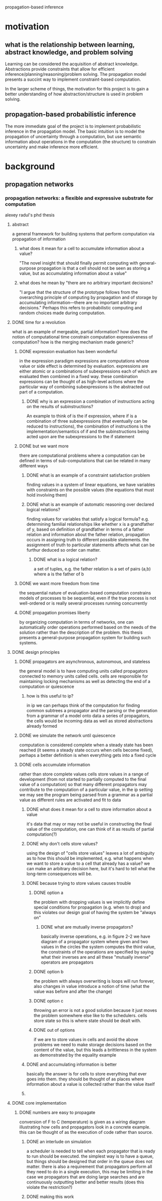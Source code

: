 propagation-based inference
* motivation
** what is the relationship between learning, abstract knowledge, and problem solving
Learning can be considered the acquisition of abstract knowledge.  Abstractions provide constraints that allow for efficient inference/planning/reasoning/problem solving.  The propagation model presents a succint way to implement constraint-based computation.

In the larger scheme of things, the motivation for this project is to gain a better understanding of how abstraction/structure is used in problem solving.

** propagation-based probabilistic inference 
The more immediate goal of the project is to implement probabilistic inference in the propagation model.  The basic intuition is to model the propagation of uncertainty through a computation, but use semantic information about operations in the computation (the structure) to constrain uncertainty and make inference more efficient.

* background
** propagation networks
*** propagation networks: a flexible and expressive substrate for computation
alexey radul's phd thesis
**** abstract
a general framework for building systems that perform computation via propagation of information
****** what does it mean for a cell to accumulate information about a value?
"The novel insight that should finally permit computing with general-purpose propagation is that a cell should not be seen as storing a value, but as accumulating information about a value"
****** what does he mean by "there are no arbitrary important decisions?
"I argue that the structure of the prototype follows from the overarching principle of computing by propagation and of storage by accumulating information—there are no important arbitrary decisions."  Perhaps this refers to probabilistic computing and random choices made during computation.
**** DONE time for a revolution
what is an example of mergeable, partial information? how does the notion of computational time constrain computation expressiveness of computation? how is the merging mechanism made generic?
****** DONE expression evaluation has been wonderful
in the expression paradigm expressions are computations whose value or side effect is determined by evaluation.  expressions are either atomic or a combinations of subexpressions each of which are evaluated then combined in a fixed way.  these combination expressions can be thought of as high-level actions where the particular way of combining subexpressions is the abstracted out part of a computation. 
******** DONE why is an expression a combination of instructions acting on the results of subinstructions?
An example to think of is the if expression, where if is a combination of three subexpressions (that eventually can be reduced to instructions), the combination of instructions is the implementation/semantics of if and the subinstructions being acted upon are the subexpressions to the if statement
****** DONE but we want more
there are computational problems where a computation can be defined in terms of sub-computations that can be related in many different ways
******** DONE what is an example of a constraint satisfaction problem
finding values in a system of linear equations, we have variables with constraints on the possible values (the equations that must hold involving them)
******** DONE what is an example of automatic reasoning over declared logical relations?
finding values for variables that satisfy a logical formula? e.g. determining familial relationships like whether x is a grandfather of y, based on definition of grandfather in terms of a father relation and information about the father relation, propagation occurs in assigning truth to different possible statements.  the assignment of truth to particular statements affects what can be furthur deduced so order can matter.
********** DONE what is a logical relation?
a set of tuples, e.g. the father relation is a set of pairs (a,b) where a is the father of b
****** DONE we want more freedom from time
the sequential nature of evaluation-based computation constrains models of processes to be sequential, even if the true process is not well-ordered or is really several processes running concurrently
****** DONE propagation promises liberty
by organizing computation in terms of networks, one can automatically order operations performed based on the needs of the solution rather than the description of the problem.  this thesis presents a general-purpose propagation system for building such systems.
**** DONE design principles
****** DONE propagators are asynchronous, autonomous, and stateless
the general model is to have computing units called propagators connected to memory units called cells.  cells are responsible for maintaining locking mechanisms as well as detecting the end of a computation or quiescence 
******** how is this useful to ip?
in ip we can perhaps think of the computation for finding common subtrees a propagator and the parsing or the generation from a grammar of a model onto data a series of propagators, the cells would be incoming data as well as stored abstractions already formed
****** DONE we simulate the network until quiescence
computation is considered complete when a steady state has been reached (it seems a steady state occurs when cells become fixed), perhaps a better definition is when everything gets into a fixed cycle
****** DONE cells accumulate information
rather than store complete values cells store values in a range of development (from not started to partially computed to the final value of a computation) so that many different propagators may contribute to the computation of a particular value, in the ip setting we may see the program being parsed from a grammar as a partial value as different rules are activated and fit to data
******** DONE what does it mean for a cell to store information about a value
it's data that may or may not be useful in constructing the final value of the computation, one can think of it as results of partial computation(?)
******** DONE why don't cells store values?
using the design of "cells store values" leaves a lot of ambiguity as to how this should be implemented, e.g. what happens when we want to store a value to a cell that already has a value?  we can make an arbitrary decision here, but it's hard to tell what the long-term consequences will be.
******** DONE because trying to store values causes trouble
********** DONE option a
the problem with dropping values is we implicitly define special conditions for propagation (e.g. when to drop) and this violates our design goal of having the system be "always on"
************ DONE what are mutually inverse propagators?
basically inverse operations, e.g. in figure 2-2 we have diagram of a propagator system where given and two values in the circles the system computes the third value, the constraints of the operations are specified by saying what their inverses are and all these "mutually inverse" operators are propagators
********** DONE option b
the problem with always overwriting is loops will run forever, also changes in value introduce a notion of time (what the value was before and after the change)
********** DONE option c
throwing an error is not a good solution because it just moves the problem somewhere else like to the schedulers.  cells store state so this is where state should be dealt with.
********** DONE out of options
if we are to store values in cells and avoid the above problems we need to make storage decisions based on the content of the value, but this leads a brittleness in the system as demonstrated by the equality example
******** DONE and accumulating information is better
basically the answer is for cells to store everything that ever goes into them.  they should be thought of as places where information about a value is collected rather than the value itself
******** 
**** DONE core implementation
****** DONE numbers are easy to propagate
	      CLOSED: [2011-02-25 Fri 21:24]
conversion of F to C (temperature) is given as a wiring diagram illustrating how cells and propagators look in a concrete example.  this can be thought of as the execution of code rather than source.  
******** DONE an interlude on simulation
a scheduler is needed to tell when each propagator that is ready to run should be executed.  the simplest way is to have a queue, but things should be designed that order in the queue does not matter.  there is also a requirement that propagators perform all they need to do in a single execution, this may be limiting in the case we propagators that are doing large searches and are continuously outputting better and better results (does this violate the restriction?)
******** DONE making this work
cells need to accumulate information and also notify neighbors when changes have been made.  this is implemented through three functions add-content, new-neighbor!, and content.
********** DONE cells have three functions to interface with them
get the content, add content, register a propagator as a neighbor so whenever contents change the propagator is notified (scheduled to be run)
********** DONE cells were implemented as closures in the message-accepter style
this style has the object's (the cell) data (content) and functions (add content, content, add-neighbor) defined within a make-cell function.  

make-cell returns a messaging function which takes in a message saying what function should be called (much like object.method) these functions can manipulate the persistent data defined in the closure e.g. neighbors 

********** how is throwing an error in the definition of add-content different than "option C" of throwing an error in the design principles section discussing why cells should not store values? 
******** propagators
********* creating a general propagator
The general propagator constructor takes a list of neighbors and connects the propagator to the neighbors via [[*cells%20have%20three%20functions%20to%20interface%20with%20them][new-neighbor!]], it also makes sure to alert the propagator after all the connections have been made (even though the connection to each neighbor will alert the propagator i.e. add it to the job queue of the scheduler
********** DONE in the definition of propagator why does new-neighbor! take two arguments when the definition of new-neighbor! only takes one
actually the definition of new-neighbor! does take two arguments, the second is the propagator so to-do is the propagating function

********* creating a propagator with a specific function
calls the constructor for a general propagator where the neighbors are cells containing input to the function, an output cell is also passed to the function->propagator-constructor whose content is updated whenever the the propagator is alerted (this adding content to the output cell is the function passed to the general propagator constructor as the "propagator")
********* modifying functions to handle nothing as an input
instead of passing regular scheme functions to "function->propagator-constructor"s we'll want to make sure they can handle nothing values (in case their input cells have nothin).  this is done by wrapping the function with a case for handling nothing inputs

it's also worth noting if one wants to do probabilistic inference then rather then returning nothing when one of the inputs is nothing we can return a distribution over possible values
********* basic constructors
basic constructors e.g. + can be made by wrapping them in the do-nothin wrappers and passing them to function->propagator-constructor
		 
****** DONE propagation can go in any direction
	      CLOSED: [2011-02-26 Sat 22:27]
multi-directional networks can be built by encapsulating an operation's different directions of computation into a single function that creates propagators and their inverses e.g.
(define (product x y total)
  (multiplier x y total)
  (divider total y x)
  (divider total x y))
The key observation here is that the cells x, y, and total are shared between the different propagators and this is what makes the propagation paradigm so different from evaluation.

extending a network can be as easy as connecting a propagator to an existing cell like in the temperature conversion example of including kelvin conversion
****** DONE we can propagate intervals too
	      CLOSED: [2011-03-03 Thu 08:04]
propagation of information is demonstrated via an example for estimating the height of a building with a barometer (a niels bohr anectdote)

aside from the main illustration of performing computation on intervals and refining estimates through multiple sources of information, this example demonstrates a very interesting problem solving/reasoning capability of the networks where once one has a set of relations between different quantities one can easily make conditional inference using these propagation networks and this is very similar to human problem solving/lateral thinking (i.e. finding non-obvious relationships and exploiting them)
******* DONE making this work
	       CLOSED: [2011-03-03 Thu 08:04]
Operations (propagators) on intervals need to be added and cells need to be able to merge information i.e. changed so if they already contain something they can accept another input.
****** DONE generic operations let us propagate anything
       CLOSED: [2011-03-05 Sat 13:30]
******* DONE first cells
	CLOSED: [2011-03-05 Sat 13:30]
******** the context of merge 
the common part of dealing with integers and dealing with intervals was that each had its own way of combining new information with the current content of the cell, radul proposes abstracting this out via a merge function which will dispatch different policies for integrating information dependent on the type of information encountered.
******** generic operators
generic operators are implementations of an operator that makes it easy to dynamically specify operator behavior for different types of data.  more accurately it allows one to add functionality (separate from the operators definition via defhandler) where the functionality is executed dependent on predicates on the arguments, e.g. predicates may check the type of the arguments.  merge is implemented as a generic operator and the default case (predicates of any? and nothing? on the arguments) handles numbers or "complete information" and another set of cases handles intervals and interactions between interval and number
******* DONE then propagators
	       CLOSED: [2011-03-05 Sat 13:30]
adder, multiplier, etc propagators are redefined as generic operators with defhandlers added to each operation for interval computation.  a nice thing about the design of the system is multi-directional propagators such as sum, product etc do not have to be changed at all.

future propagation systems will be based on defining how merge should behave, but they will all fit under this unified framework of cells and propagators.
**** dependencies
*** revised report on the propagator model
by Alexey Radul and Gerald Jay Sussman
**** getting started
***** installation
the propagator network code can be downloaded from Gerald's home page

start scheme from the propagator home directory and type (load "load")
I had to restart scheme and do (load "load") again for it to work properly

***** basic example
you can create cells using (define-cell [name]) e.g. (define-cell a)

you can put something in a cell with (add-content [cell-name] [content])

there are operations for creating propagators and returning a cell that corresponds to the output e.g. (e:+ cell1 cell2)

to check what is in a cell use (content [cell-name])

you have to use (run) to have the network actually perform a computation
***** making propagator networks
propagators can be thought of as procedures and cells can be thought of as memory locations.  the difference between the traditional model of memory and propagation cells is that propagations cells  accumulate partial information instead of holding a value 
[???give a simple example]
****** attaching basic propagators: d@
the d@ operation (short for diagram apply) attaches a propagator to other cells with the convention being the last cell is the output cell for the propagator and the first argument is a cell that has propagator constructor information
****** propagator expressions: e@
******* what does the e@ operator do?
it connects a propagator to input cells then creates and returns the output cell
******* what is the motivation of the e@ operator?
a common case in building computations/networks is to have an intermediate value generated by one procedure/propagator feed directly into another procedure/propagator, the e@ operator allows for the construction of a network by chaining propagators in a lisp-like expression so you don't have to explicitly create intermediate output cells
******* why are d@ expressions still needed if e@ exists?
the d@ expression is useful for connecting cells that have already been constructed e.g. in building multidirectional networks
******** why do we need d@ used instead of just e@ for building multidirectional networks?
we specify the cells once (possibly using the e@ operator) for a forward computation, then we need to specify how the computation goes backward by connecting cells using the d@ operator
******* what is a shortcut for doing d@ operations when the propagator is known at construction time?
we can use the propagator constructor p:[propagator name] as the connecting operator i.e. (p:[propagator name] cell1 cell2 ...) is the same as (d@ p:[propagator name] cell1 cell2 ...)
******** why can't we always use the (p:prop-name ...) shortcut?
because we might only have the propagator name/type at run time (double check this)
** probabilistic inference
* propagation-based probabilistic inference
** probablistic programming tantalizes
section 5.2 of Alexey Radul's PhD thesis
*** TODO what is the systematic search approach?
put answer in background->probabilistic inference section

as described on page 83 as exemplified by Radul 2007,Pfeffer 2001 and contrasted to Goodman 2008, Milch 2005
*** arithmetic example
Let's look at the basic example presented in http://projects.csail.mit.edu/church/wiki/Conditioning
**** deterministic
(define (take-sample)
  (query
   (define A (if (flip) 1 0))
   (define B (if (flip) 1 0))
   (define C (if (flip) 1 0))
   (define D (+ A B C))
   A
   (equal? D 3)))

***** possible methods of inference
****** "discard" approach
Goodman, Milch etc.
****** "systematic search"
We can propagate information forward about A,B, and C needing to take on value 1 or 0 and we can propagate information backward that D must be 3.  The semantics of + allows us to infer the values of A,B, and C must be 1.


**** uncertain
(define (take-sample)
  (query
   (define A (if (flip) 1 0))
   (define B (if (flip) 1 0))
   (define C (if (flip) 1 0))
   (define D (+ A B C))
   A
   (<= D 2)))
** propagation of uncertainty
*** nothing cases
can this be done by specifying how to handle [[*modifying%20functions%20to%20handle%20nothing%20as%20an%20input][nothing]] cases for functions?
*** [[*we%20can%20propagate%20intervals%20too][partial information]] and propagation of uncertainty
how is propagation of uncertainty formulated in the framework where distributions are partial programs, how does this relate to partial information

perhaps given data, different parts of the data are being explained/explained at the same time and all of this must be combined

